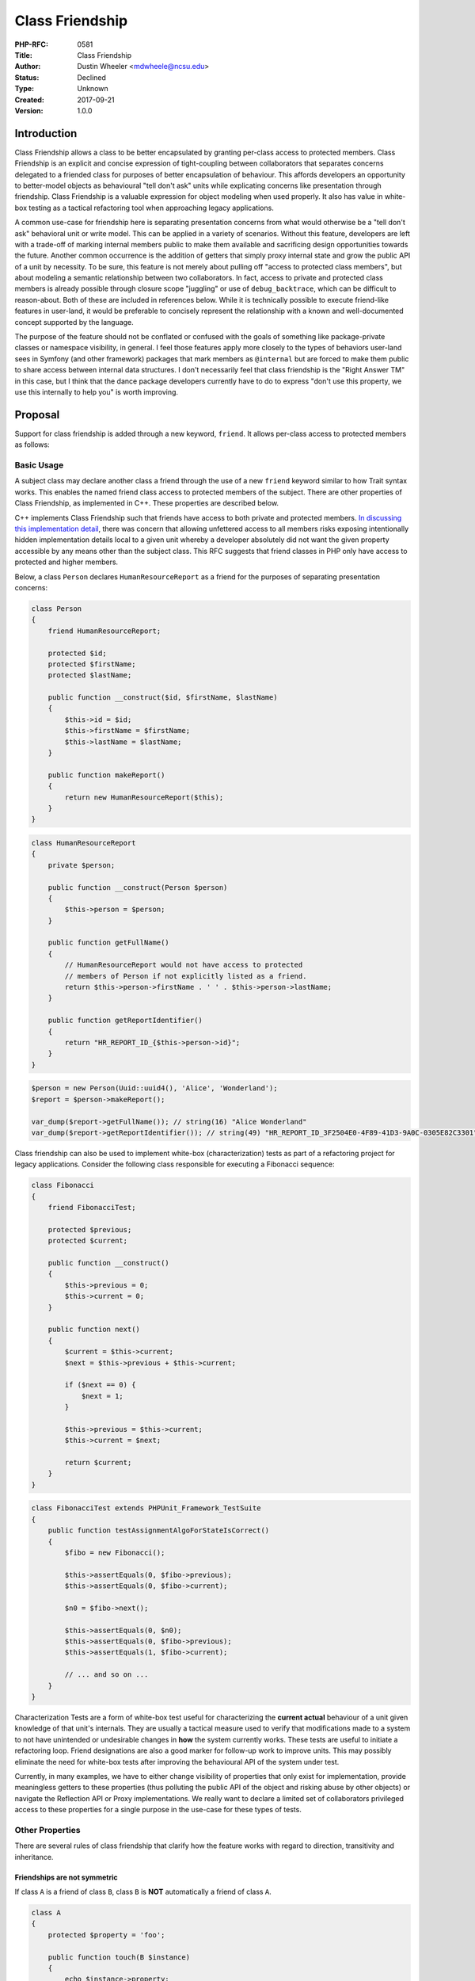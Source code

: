 Class Friendship
================

:PHP-RFC: 0581
:Title: Class Friendship
:Author: Dustin Wheeler <mdwheele@ncsu.edu>
:Status: Declined
:Type: Unknown
:Created: 2017-09-21
:Version: 1.0.0

Introduction
------------

Class Friendship allows a class to be better encapsulated by granting
per-class access to protected members. Class Friendship is an explicit
and concise expression of tight-coupling between collaborators that
separates concerns delegated to a friended class for purposes of better
encapsulation of behaviour. This affords developers an opportunity to
better-model objects as behavioural "tell don't ask" units while
explicating concerns like presentation through friendship. Class
Friendship is a valuable expression for object modeling when used
properly. It also has value in white-box testing as a tactical
refactoring tool when approaching legacy applications.

A common use-case for friendship here is separating presentation
concerns from what would otherwise be a "tell don't ask" behavioral unit
or write model. This can be applied in a variety of scenarios. Without
this feature, developers are left with a trade-off of marking internal
members public to make them available and sacrificing design
opportunities towards the future. Another common occurrence is the
addition of getters that simply proxy internal state and grow the public
API of a unit by necessity. To be sure, this feature is not merely about
pulling off "access to protected class members", but about modeling a
semantic relationship between two collaborators. In fact, access to
private and protected class members is already possible through closure
scope "juggling" or use of ``debug_backtrace``, which can be difficult
to reason-about. Both of these are included in references below. While
it is technically possible to execute friend-like features in user-land,
it would be preferable to concisely represent the relationship with a
known and well-documented concept supported by the language.

The purpose of the feature should not be conflated or confused with the
goals of something like package-private classes or namespace visibility,
in general. I feel those features apply more closely to the types of
behaviors user-land sees in Symfony (and other framework) packages that
mark members as ``@internal`` but are forced to make them public to
share access between internal data structures. I don't necessarily feel
that class friendship is the "Right Answer TM" in this case, but I think
that the dance package developers currently have to do to express "don't
use this property, we use this internally to help you" is worth
improving.

Proposal
--------

Support for class friendship is added through a new keyword, ``friend``.
It allows per-class access to protected members as follows:

Basic Usage
~~~~~~~~~~~

A subject class may declare another class a friend through the use of a
new ``friend`` keyword similar to how Trait syntax works. This enables
the named friend class access to protected members of the subject. There
are other properties of Class Friendship, as implemented in C++. These
properties are described below.

C++ implements Class Friendship such that friends have access to both
private and protected members. `In discussing this implementation
detail <https://marc.info/?l=php-internals&m=144972388219786&w=2>`__,
there was concern that allowing unfettered access to all members risks
exposing intentionally hidden implementation details local to a given
unit whereby a developer absolutely did not want the given property
accessible by any means other than the subject class. This RFC suggests
that friend classes in PHP only have access to protected and higher
members.

Below, a class ``Person`` declares ``HumanResourceReport`` as a friend
for the purposes of separating presentation concerns:

.. code:: php

   class Person
   {
       friend HumanResourceReport;
       
       protected $id;
       protected $firstName;
       protected $lastName;

       public function __construct($id, $firstName, $lastName)
       {
           $this->id = $id;
           $this->firstName = $firstName;
           $this->lastName = $lastName;
       }

       public function makeReport()
       {
           return new HumanResourceReport($this);
       }
   }

.. code:: php

   class HumanResourceReport
   {
       private $person;
       
       public function __construct(Person $person)
       {
           $this->person = $person;
       }

       public function getFullName()
       {
           // HumanResourceReport would not have access to protected 
           // members of Person if not explicitly listed as a friend.
           return $this->person->firstName . ' ' . $this->person->lastName;
       }
       
       public function getReportIdentifier()
       {
           return "HR_REPORT_ID_{$this->person->id}";
       }
   }

.. code:: php

   $person = new Person(Uuid::uuid4(), 'Alice', 'Wonderland');
   $report = $person->makeReport();

   var_dump($report->getFullName()); // string(16) "Alice Wonderland"
   var_dump($report->getReportIdentifier()); // string(49) "HR_REPORT_ID_3F2504E0-4F89-41D3-9A0C-0305E82C3301"

Class friendship can also be used to implement white-box
(characterization) tests as part of a refactoring project for legacy
applications. Consider the following class responsible for executing a
Fibonacci sequence:

.. code:: php

   class Fibonacci
   {
       friend FibonacciTest;

       protected $previous;
       protected $current;
       
       public function __construct()
       {
           $this->previous = 0;
           $this->current = 0;
       }
       
       public function next()
       {
           $current = $this->current;
           $next = $this->previous + $this->current;
           
           if ($next == 0) { 
               $next = 1; 
           }

           $this->previous = $this->current;
           $this->current = $next;
           
           return $current;
       }
   }

.. code:: php

   class FibonacciTest extends PHPUnit_Framework_TestSuite
   {
       public function testAssignmentAlgoForStateIsCorrect()
       {
           $fibo = new Fibonacci();
           
           $this->assertEquals(0, $fibo->previous);
           $this->assertEquals(0, $fibo->current);
           
           $n0 = $fibo->next();
           
           $this->assertEquals(0, $n0);
           $this->assertEquals(0, $fibo->previous);
           $this->assertEquals(1, $fibo->current);
           
           // ... and so on ...
       }
   }

Characterization Tests are a form of white-box test useful for
characterizing the **current actual** behaviour of a unit given
knowledge of that unit's internals. They are usually a tactical measure
used to verify that modifications made to a system to not have
unintended or undesirable changes in **how** the system currently works.
These tests are useful to initiate a refactoring loop. Friend
designations are also a good marker for follow-up work to improve units.
This may possibly eliminate the need for white-box tests after improving
the behavioural API of the system under test.

Currently, in many examples, we have to either change visibility of
properties that only exist for implementation, provide meaningless
getters to these properties (thus polluting the public API of the object
and risking abuse by other objects) or navigate the Reflection API or
Proxy implementations. We really want to declare a limited set of
collaborators privileged access to these properties for a single purpose
in the use-case for these types of tests.

Other Properties
~~~~~~~~~~~~~~~~

There are several rules of class friendship that clarify how the feature
works with regard to direction, transitivity and inheritance.

Friendships are not symmetric
^^^^^^^^^^^^^^^^^^^^^^^^^^^^^

If class ``A`` is a friend of class ``B``, class ``B`` is **NOT**
automatically a friend of class ``A``.

.. code:: php

   class A
   {   
       protected $property = 'foo';
       
       public function touch(B $instance)
       {
           echo $instance->property;
       }
   }

   class B
   {
       friend A;
       
       protected $property = 'bar';
       
       public function touch(A $instance)
       {
           echo $instance->property;
       }
   }

   $a = new A();
   $b = new B();

   $b->touch($a); // Fatal error: Uncaught Error: Cannot access protected property A::$property
   $a->touch($b); // string(3) "bar"

Friendships are not transitive
^^^^^^^^^^^^^^^^^^^^^^^^^^^^^^

If class ``A`` is a friend of class ``B``, and class ``B`` is a friend
of class ``C``, class ``A`` is not automatically a friend of class ``C``
and vice-versa.

.. code:: php

   class A
   {       
       public function touch(C $instance)
       {
           echo $instance->property;
       }
   }

   class B
   {   
       friend A;
   }

   class C
   {
       friend B;
       
       protected $property = 'foo';
   }

   $a = new A();
   $c = new C();

   $a->touch($c); // Fatal error: Uncaught Error: Cannot access protected property C::$property

Friendships are not inherited
^^^^^^^^^^^^^^^^^^^^^^^^^^^^^

A friend of class ``Base`` is not automatically a friend of class
``Derived`` and vice versa; equally if ``Base`` is a friend of another
class, ``Derived`` is not automatically a friend and vice versa.

.. code:: php

   class Base
   {
       friend Friendly;
   }

.. code:: php

   class Derived extends Base
   {
       protected $property = 'foo';
   }

.. code:: php

   class Friendly
   {
       public function touch(Derived $instance)
       {
           echo $instance->property;
       }
   }

.. code:: php

   $derived = new Derived();
   $friendly = new Friendly();

   $friendly->touch($derived); // Fatal error: Uncaught Error: Cannot access protected property Derived::$property

Access due to friendship is inherited
^^^^^^^^^^^^^^^^^^^^^^^^^^^^^^^^^^^^^

A friend of ``Derived`` can access the protected members of ``Derived``
that were inherited from ``Base``. Note, however, that a friend of
``Derived`` only has access to members inherited from ``Base`` to which
``Derived`` has access, itself, (e.g. if ``Derived`` inherits from
``Base``, ``Derived`` only has access to the protected members inherited
from ``Base``, not private members, so neither does a friend.)

.. code:: php

   class Base
   {
       private $secret = 'to everyone but Base';
       protected $accessible = 'to child classes of Base';
       
       protected function touch()
       {
           echo $this->secret . PHP_EOL;
       }
   }

.. code:: php

   class Derived extends Base
   {
       friend Friendly;

       protected $someProperty = 'that will be accessed via normal Friend functionality';
   }

.. code:: php

   class Friendly
   {
       public function touch(Derived $instance)
       {
           var_dump($instance->someProperty); // string(%d) "that will be accessed ... functionality"
           
           var_dump($instance->accessible);   // string(%d) "to child classes of Base"
                                             // While Friendly is not a friend of Base, it can still access this 
                                             // property because it is accessible to Derived through protected
                                             // property.                                       
                                                                          
           var_dump($instance->secret);       // Notice: Undefined property: Derived::$secret ...
       }
   }

.. code:: php

   $derived = new Derived();
   $friendly = new Friendly

   $friendly->touch($derived);

Errors
~~~~~~

In all cases above, error messages received are no different than if an
object attempted to read or write private or protected members of a
class it did not have access to. That is to say, the error message will
not hint members / rules of class friendship (e.g. "You don't have
access to this property because friendship isn't symmetric.")

Additional Thoughts
~~~~~~~~~~~~~~~~~~~

I have purposely kept this RFC fairly slim for a number of reasons.
First and foremost, I want to make it clear that I do **not** see this
feature in competition with any other RFC or suggestion for
limited-visibility collaborators. Rather, I see it as a feature used in
concert with something like namespace visibility or package-privacy. I
feel that class friendship is about object modeling and making explicit
privileged relationships between two or more classes. It is a form of
tighter coupling to achieve better encapsulation of behaviour.

Secondly, the RFC is purposefully (yet usefully) slim to "test the
waters" on such a feature for inclusion in PHP. I believe class
friendship scratches a considerable itch for the testing and object
modeling communities within PHP. This RFC fulfills an 80% use-case
(80/20) for the spirit of class friendship and paves the way for further
implementation of:

-  Friendship to global functions
-  Friendship to class methods
-  Friendship to namespace(s), possibly

While namespace friendship might seem like a good idea, it is probably
more in the domain of package-privacy or namespace visibility and begins
to leave what many consider the spirit or intent of class friendship.
There are uses where this is not the case, which is why I have included
it.

Proposed PHP Version(s)
-----------------------

I had intended to target the next minor version of PHP with this change.
Since 7.3 is closing in on feature freeze and whether or not 7.4 will
happen before 8.0 is currently under discussion, this RFC's target
depends on outcome of discussion. If there is to be a PHP 7.4, it will
go there. Otherwise, it will wait until PHP 8.

RFC Impact
----------

To Opcache
~~~~~~~~~~

This is an open issue pending code review. I am unfamiliar-enough with
Opcache implementation to be able to appropriately assess impact.

Future Scope
------------

While this RFC specifies friendship between classes, there is
opportunity to extend this implementation and syntax to include
progressive enhancements. Snippets below are hypothetical
implementations, but have not been discussed and are not tied to this
RFC. I on include them as examples of further possible work.

-  **Friendship to global functions**
   A class may declare a global function as friend. This might be used
   if someone wanted to expose a procedural interface to an existing
   object model or begin to refactor a procedural model to become a
   façade over a new object model. Modeling best-practice aside, it
   functions much like standard class friendship.
-  **Friendship to class methods**
   Friendship to class methods is a narrower expression of standard
   class friendship. Instead of declaring the entire class a friend, we
   declare that a method from a friended class can access the subject's
   protected properties.
-  **Friendship to namespace(s)**
   A class might declare an entire namespace as friend. In this way, any
   class that is part of that namespace would be friended.

Proposed Voting Choices
-----------------------

As this RFC adds syntax to the language, a 2/3 majority is required.
(see `voting <voting>`__)

Voting starts on 2018-07-06 21:00 UTC and closes on 2018-07-13 21:00
UTC.

Question: Support Class Friendship?
~~~~~~~~~~~~~~~~~~~~~~~~~~~~~~~~~~~

Voting Choices
^^^^^^^^^^^^^^

-  Yes
-  No

Patches and Tests
-----------------

I have implemented the RFC as described with tests to verify all usage
examples above.

https://github.com/php/php-src/pull/3347

As this is my first contribution to PHP, it is my opinion that my
request should be placed under higher scrutiny and I am completely ready
and willing to accept all feedback to improve implementation.

References
----------

#. `Original Mailing List
   Discussion <https://marc.info/?l=php-internals&m=144954699701305&w=2>`__
#. https://bugs.php.net/bug.php?id=34044
#. http://stackoverflow.com/questions/317835/php-equivalent-of-friend-or-internal
#. https://marc.info/?l=php-internals&m=144639394529142
#. http://ocramius.github.io/blog/accessing-private-php-class-members-without-reflection/
#. http://www.stroustrup.com/hopl2.pdf
#. http://tekwire.net/joomla/projects/ideas/php-friend

Changelog
---------

-  v0.1 - Created
-  v0.2 - Copy-editing. Clarifications. Add more code examples.
-  v0.2.1 - Fix copy+paste error from ReflectionClass documentation
   regarding trait methods.
-  v0.2.2 - Remove voting choice on implementation detail. Remove
   example of combined future scope syntax. Correct lacking clarity that
   friendship applies to all protected members, not just properties.
-  v1.0.0 - Final draft of RFC before re-opening discussion

Additional Metadata
-------------------

:Original Authors: Dustin Wheeler, mdwheele@ncsu.edu
:Slug: friend-classes
:Wiki URL: https://wiki.php.net/rfc/friend-classes
